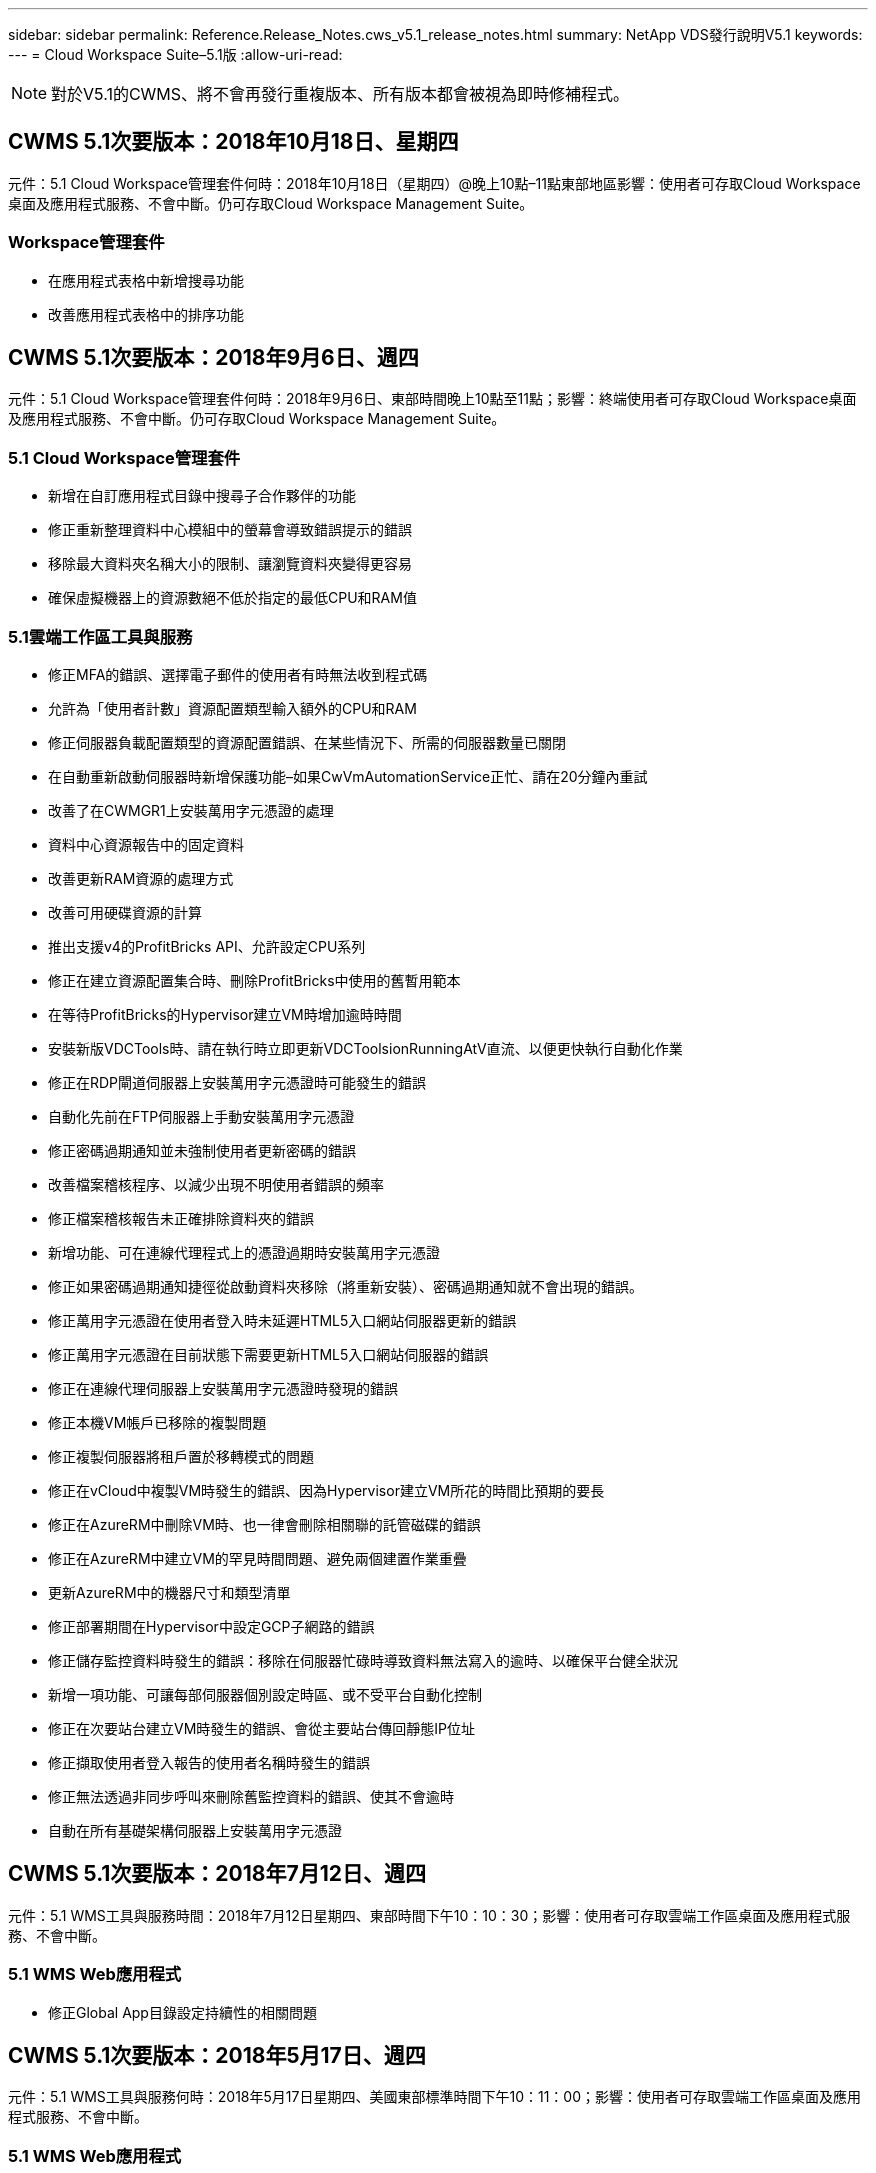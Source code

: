 ---
sidebar: sidebar 
permalink: Reference.Release_Notes.cws_v5.1_release_notes.html 
summary: NetApp VDS發行說明V5.1 
keywords:  
---
= Cloud Workspace Suite–5.1版
:allow-uri-read: 



NOTE: 對於V5.1的CWMS、將不會再發行重複版本、所有版本都會被視為即時修補程式。



== CWMS 5.1次要版本：2018年10月18日、星期四

元件：5.1 Cloud Workspace管理套件何時：2018年10月18日（星期四）@晚上10點–11點東部地區影響：使用者可存取Cloud Workspace桌面及應用程式服務、不會中斷。仍可存取Cloud Workspace Management Suite。



=== Workspace管理套件

* 在應用程式表格中新增搜尋功能
* 改善應用程式表格中的排序功能




== CWMS 5.1次要版本：2018年9月6日、週四

元件：5.1 Cloud Workspace管理套件何時：2018年9月6日、東部時間晚上10點至11點；影響：終端使用者可存取Cloud Workspace桌面及應用程式服務、不會中斷。仍可存取Cloud Workspace Management Suite。



=== 5.1 Cloud Workspace管理套件

* 新增在自訂應用程式目錄中搜尋子合作夥伴的功能
* 修正重新整理資料中心模組中的螢幕會導致錯誤提示的錯誤
* 移除最大資料夾名稱大小的限制、讓瀏覽資料夾變得更容易
* 確保虛擬機器上的資源數絕不低於指定的最低CPU和RAM值




=== 5.1雲端工作區工具與服務

* 修正MFA的錯誤、選擇電子郵件的使用者有時無法收到程式碼
* 允許為「使用者計數」資源配置類型輸入額外的CPU和RAM
* 修正伺服器負載配置類型的資源配置錯誤、在某些情況下、所需的伺服器數量已關閉
* 在自動重新啟動伺服器時新增保護功能–如果CwVmAutomationService正忙、請在20分鐘內重試
* 改善了在CWMGR1上安裝萬用字元憑證的處理
* 資料中心資源報告中的固定資料
* 改善更新RAM資源的處理方式
* 改善可用硬碟資源的計算
* 推出支援v4的ProfitBricks API、允許設定CPU系列
* 修正在建立資源配置集合時、刪除ProfitBricks中使用的舊暫用範本
* 在等待ProfitBricks的Hypervisor建立VM時增加逾時時間
* 安裝新版VDCTools時、請在執行時立即更新VDCToolsionRunningAtV直流、以便更快執行自動化作業
* 修正在RDP閘道伺服器上安裝萬用字元憑證時可能發生的錯誤
* 自動化先前在FTP伺服器上手動安裝萬用字元憑證
* 修正密碼過期通知並未強制使用者更新密碼的錯誤
* 改善檔案稽核程序、以減少出現不明使用者錯誤的頻率
* 修正檔案稽核報告未正確排除資料夾的錯誤
* 新增功能、可在連線代理程式上的憑證過期時安裝萬用字元憑證
* 修正如果密碼過期通知捷徑從啟動資料夾移除（將重新安裝）、密碼過期通知就不會出現的錯誤。
* 修正萬用字元憑證在使用者登入時未延遲HTML5入口網站伺服器更新的錯誤
* 修正萬用字元憑證在目前狀態下需要更新HTML5入口網站伺服器的錯誤
* 修正在連線代理伺服器上安裝萬用字元憑證時發現的錯誤
* 修正本機VM帳戶已移除的複製問題
* 修正複製伺服器將租戶置於移轉模式的問題
* 修正在vCloud中複製VM時發生的錯誤、因為Hypervisor建立VM所花的時間比預期的要長
* 修正在AzureRM中刪除VM時、也一律會刪除相關聯的託管磁碟的錯誤
* 修正在AzureRM中建立VM的罕見時間問題、避免兩個建置作業重疊
* 更新AzureRM中的機器尺寸和類型清單
* 修正部署期間在Hypervisor中設定GCP子網路的錯誤
* 修正儲存監控資料時發生的錯誤：移除在伺服器忙碌時導致資料無法寫入的逾時、以確保平台健全狀況
* 新增一項功能、可讓每部伺服器個別設定時區、或不受平台自動化控制
* 修正在次要站台建立VM時發生的錯誤、會從主要站台傳回靜態IP位址
* 修正擷取使用者登入報告的使用者名稱時發生的錯誤
* 修正無法透過非同步呼叫來刪除舊監控資料的錯誤、使其不會逾時
* 自動在所有基礎架構伺服器上安裝萬用字元憑證




== CWMS 5.1次要版本：2018年7月12日、週四

元件：5.1 WMS工具與服務時間：2018年7月12日星期四、東部時間下午10：10：30；影響：使用者可存取雲端工作區桌面及應用程式服務、不會中斷。



=== 5.1 WMS Web應用程式

* 修正Global App目錄設定持續性的相關問題




== CWMS 5.1次要版本：2018年5月17日、週四

元件：5.1 WMS工具與服務何時：2018年5月17日星期四、美國東部標準時間下午10：11：00；影響：使用者可存取雲端工作區桌面及應用程式服務、不會中斷。



=== 5.1 WMS Web應用程式

* 修正有關應用程式服務群組使用者摘要的問題
* 修正資料中心精靈預先填入使用者名稱和密碼的問題
* 在資料中心精靈中新增本機VM Admins和Level 3技術人員的使用者名稱驗證
* 改善工作階段處理、包括在工作階段逾時後自動登出使用者
* 修正無法偵測到主要管理員時刪除系統管理員的問題
* 將資料中心的預留位置->設定檔伺服器變更為「輸入設定檔名稱」、然後將「標籤」從「設定檔名稱」變更為「伺服器名稱」
* 修正非雲端工作區使用者無法使用啟用AD管理的問題
* 修正JavaScript錯誤、防止為非雲端工作區客戶新增使用者/群組
* 允許主要合作夥伴為子合作夥伴建立Active Directory使用者管理員
* 修正導致子合作夥伴的主要管理員密碼重設為錯誤的錯誤




== CWS 5.1次要版本：2月、星期三2018年2月21日

元件：5.1連續波工具與服務時間：2月、星期三2018年2月21日、美國東部標準時間下午10：11：00：存取雲端工作空間桌面及終端使用者應用程式服務、將不會中斷。



=== 5.1連續波網路應用程式

* 修正透過管理存取角色管理使用者資料夾的問題




=== 5.1連續波工具與服務

* 使用工作區升級「無服務」用戶端時、請確保不會自動刪除故障伺服器
* 處理W2016 GPO更新、防止登入W2016 VM上RDS工作階段的使用者短暫看到通知快顯




=== 5.1 REST API

* 新增新屬性（修改CWS的SPLA報告以使用新屬性）、以便更妥善處理核心授權型應用程式（特別是SQL）




== CWS 5.1次要版本：2月、星期三2018年7月

元件：5.1連續波工具與服務時間：2月、星期三2018年7月10日至11日美國東部標準時間下午衝擊：使用雲端工作空間桌面和終端使用者應用程式服務的存取將不中斷。



=== 5.1連續波網路應用程式

* 無




=== 5.1連續波工具與服務

* 修正在Windows 2016上停用App Locker的問題（因為新發現的Windows 2016內部問題）
* 修正IP因複製失敗事件而重新指派錯誤的錯誤




=== 5.1 REST API

* 修正在資源配置集合中修改伺服器時儲存儲存儲存類型的問題
* 在使用兩部終端機伺服器（TS）伺服器建立資源配置集合時、只能建置一部TS伺服器來驗證集合




== CWS 5.1次要版本：週三、一月2018年3月31日

元件：5.1連續波工具與服務時間：週三、一月2018年31日@美國東部標準時間下午10：11：00：存取雲端工作空間桌面及終端使用者應用程式服務、將不會中斷。



=== 5.1連續波網路應用程式

* 將頂層CWS模組的每個表格列數從10增加到20
* 修正僅限使用者支援的管理員無法深入用戶端




=== 5.1連續波工具與服務

* 修正範本沒有.Net Framework v4.5.2錯誤地無法建立伺服器時的錯誤
* 修復在Hyper-V中複製VM的問題




== CWS 5.1次要版本：週三、一月2018年10月

元件：5.1連續波工具與服務時間：週三、一月2018年10月10日：美國東部時間下午10：11：00：存取雲端工作空間桌面及終端使用者的應用程式服務、將不會中斷。



=== 5.1連續波工具與服務

CWS 5.1版工具與服務（包括連續波自動化服務、VM自動化服務及CWAgent服務）將會更新、以避免特定的RemoteApp應用程式交付案例發生任何授權錯誤。具體而言、服務將會修改為：

* 將工作階段伺服器的SSL萬用字元憑證自動部署變更為僅部署至遠端桌面（RD）連線代理人伺服器和超級使用者伺服器。非代理人工作階段伺服器將使用遠端桌面服務（RDS）產生的預設憑證。
* 將SDDC上Active Directory的外部DNS轉送查詢區域變更為只為用戶端共用工作階段伺服器建立一個DNS記錄。該記錄會指向用戶端的RDS Broker伺服器（VM）、而該伺服器則會處理共用工作階段伺服器之間的負載平衡。超級使用者伺服器將繼續擁有個別的DNS項目。


附註：只有使用多個共用工作階段伺服器的終端用戶端組態才會受到此問題的影響、但將使用此組態來部署新的和修改過的用戶端組態。



== CWS 5.1次要版本：週三、一月2018年3月

元件：5.1連續波網路應用程式時間：週三、一月2018年3月10日下午10點至10點30分（美國東部標準時間下午3點）影響：存取雲端工作區桌面和終端使用者應用程式服務將不中斷。



=== 5.1連續波網路應用程式

* 修正CWS工作區模組中依公司代碼排序的問題
* 修正Cloud Workspace使用者->強制重設密碼、不反映變更（瀏覽至另一個模組、然後返回使用者時）
* SDDC自行部署精靈：取消檢查ThinPrint安裝時新增確認警示模式（授權部分）




== CWS 5.1次要版本：12月2017年5月

元件：5.1連續波Web應用程式時機：12月2017年5月10日下午10：30美國東部標準時間影響：使用者可存取雲端工作空間桌面及應用程式服務、不會中斷。



=== 5.1連續波網路應用程式

* 修正Internet Explorer（IE）上的CWS管理MFA錯誤11
* 修正CWS群組->本機磁碟機存取傳回「找不到」
* 資料中心自行部署精靈：新增AzureRM ARM （亦即）Azure Active Directory的支援
* 應用程式目錄：確保「訂購」選項永遠可用/傳播
* CWS指令碼事件模組>指令碼活動->新增應用程式：修正不正確的應用程式圖示路徑
* 提升管理存取要求的效率、避免重新導向至CWS 5.0版時發生錯誤
* 修正更新AppService詳細資料及/或管理AppService應用程式授權時發生的各種錯誤
* CWS工作區模組>新增工作區精靈->修正應用程式服務傳送至全域控制面板的格式不正確
* CWS工作區模組>新增工作區精靈->新增用戶端->步驟3、修正更新群組以解決JavaScript錯誤、確保已處理更新




== CWS 5.1次要版本：週六、11月2017年11月11日

元件：5.1連續波Web應用程式時機：11月、週六2017年11月11日@美國東部標準時間上午10點至晚上11點影響：存取雲端工作空間桌面及終端使用者應用程式服務將不中斷。



=== 5.1連續波網路應用程式

* 美國東部時間11月10日11、所有CWS 5.1合作夥伴都必須使用 https://iit.hostwindow.net[]。此URL正在更新以支援CWS 5.1（以及CWS 5.0）。合作夥伴有責任確保擁有CWS管理存取權的CWS管理員和終端使用者瞭解此變更。




== CWS 5.1次要版本：週一、10月2017年3月30日

元件：5.1連續波Web應用程式與5.1連續波工具與服務時間：10月2017年3月30日@美國東部標準時間上午10點至晚上11點：存取雲端工作空間桌面及終端使用者應用程式服務、將不會中斷



=== 5.1連續波網路應用程式

* CWS管理MFA：按Enter SUBMIT CODE for MFA（輸入MFA的提交代碼）並修正錯誤、避免重新傳送MFA程式碼
* SDDC自行部署精靈：對於GCP、請擁有本機VM名稱的管理員、而非只是停用
* SDDC自行部署精靈：增加時區的下拉式清單寬度
* 指令碼事件：新增引數欄位至指令碼活動
* 指令碼事件：將%applicationname%新增為指令碼事件指令碼的執行時間變數




=== 5.1連續波工具與服務

* 終端使用者電子郵件地址：修正現有終端使用者無法將電子郵件地址儲存至資料庫的問題
* 終端使用者登入狀態：修正取得終端使用者登入UPN的問題
* AzureRM中的終端使用者登入狀態：支援Azure託管磁碟
* 範本：修正未正確刪除範本的工作流程
* 資源：修正將舊資源集區轉換為新配置類型時發生的問題
* 檔案稽核報告：修正導致使用者不明的錯誤
* Windows 2016：修正以確保適當套用GPO、從終端使用者工作區移除PowerShell圖示
* 變更資源/資源配置報告：修正錯誤顯示
* 資料中心資源報告：如果Hypervisor未設定為傳回可用的硬碟空間或VM報價、請避免報告顯示錯誤
* 基礎架構伺服器每月重新開機：解決基礎架構伺服器因此伺服器正忙於重新開機而無法與CWMGR1伺服器通訊而未依排程每月重新開機的情況




== 5.1次要版本：10月2017年3月

元件：5.1連續波Web應用程式與5.1連續波工具與服務時間：10月2017年3月10日至11日美國東部標準時間：存取雲端工作空間桌面及終端使用者應用程式服務、將不會中斷



=== 5.1連續波網路應用程式

* 應用程式服務：修正問題以封鎖AppService應用程式的新增授權功能
* AppServices：確保AppService應用程式永遠都能使用「新增執行個體」功能
* 資源池術語：更新術語，同時始終允許將資源池配置應用到服務器（即使沒有任何更改）–將「Update（更新）」變更為「Apply to Servers（套用至伺服器）」、「Edit（編輯）」變更為「Manage（管理）」
* 工作負載排程：確保「編輯模式」永遠開啟
* 工作負載排程：務必顯示用於選取時間的箭頭
* 指令碼事件：允許更精細的時間選擇
* CWS報告「管理存取」：修正導致IP欄列出多個IP位址、而非僅列出用戶端IP的問題




=== 5.1連續波工具與服務

* 檔案稽核服務：現在已持續停用
* 自動化服務與新的SSL萬用字元憑證（RDP連線）：更新命令順序、確保RDS閘道上的更新RDP憑證一律重新整理（亦即不快取）




== CWS®5.1初始版本概述

Cloud Workspace Suite 5.1目前已於2017年第三季正式推出公開試用版。此版本同時包含CWS API和管理控制介面的更新。此版本為CWS 5.0更新版本（2016年第4季發行）、與4.x版實體「向下相容」。

在2017年第4季正式推出之後、移轉至CWS 5.1將不需支付升級費用或實作成本。CloudJumper會與每個合作夥伴協調完成升級、不會中斷現有的服務。CWS 5.1持續支援所有舊版的功能、並延伸新功能、強化系統管理員與終端使用者的使用體驗、並進一步改善雲端Workspace Suite先前版本所推出獲獎肯定的自動化與協調功能。

CWS 5.1升級是最快速、最簡單的升級、可擴充及運用CWS 5.0中所推出的更新架構與REST API平台。CWS 5.1延續CloudJumper對於更友善環境的承諾、讓外部開發人員能夠擴充雲端工作區的服務與產品。


NOTE: CWS 4.x將於2017年12月31日正式終止服務。留在CWS 4.x平台上的合作夥伴將不再獲得4.x部署的直接支援、也不會再提供4.x更新或錯誤修正。



=== 5.1重點摘要：

* 支援Windows 2016 Server
* Microsoft Azure Resource Manager的完整堆疊支援
* 支援Office 365單一驗證
* 適用於CWS入口網站管理員的MFA
* 改善資源配置收集管理
* 系統管理員定義的自動化與指令碼處理
* 資源規模調整管理方案




==== 支援Windows 2016 Server

* 支援所有支援平台的Windows Server 2016伺服器版本。
* Windows 2016 Server為共享的RDS工作階段使用者提供「Windows 10」桌面體驗、並可針對圖形密集型應用程式*啟用GPU指派等組態選項。




==== Microsoft Azure Resource Manager的完整堆疊支援

* Microsoft要求將傳統加密金鑰/委派帳戶使用者權利模式移轉至Azure Resource Manager模式。
* Microsoft Azure Resource Manager是一套架構、可讓使用者以群組的方式使用解決方案中的資源。
* 必要的驗證屬性會在軟體定義資料中心（SDDC）部署期間收集一次、然後再用於其他Microsoft Azure活動、而不需要重新輸入或重新驗證。




==== 支援Office 365單一驗證

* Microsoft Office 365採用驗證模式、每當終端使用者在新電腦或裝置上使用辦公室生產力套件時、都必須輸入認證資料。
* CWS 5.1可跨伺服器陣列管理這些認證資料、因此終端使用者只有在第一次使用新的Office 365訂閱時才需要驗證。




==== 改善資源配置收集管理

* 預先定義工作負載的Hypervisor範本組態與管理可能會令人困惑、尤其是在多個Hypervisor平台上運作時。
* CWS 5.1引進自動化Hypervisor管理功能、包括根據現有範本或Cloud Provider VM映像建立伺服器執行個體；直接連線/登入建立的伺服器、以便從CWS Web App安裝應用程式； 從設定的伺服器執行個體自動建立範本/Windows系統預備、並從CWS中驗證應用程式路徑和安裝、以免除直接存取Hypervisor或雲端服務儀表板的需求。




==== 適用於CWS入口網站管理員的MFA

* CWS 5.1內建多因素驗證（MFA）解決方案、僅適用於CWS系統管理員
* 合作夥伴可以為終端使用者實作自己的MFA解決方案。熱門選項包括DuoTM、驗證-安維爾和Azure MF。CloudJumper將於2018年第一季推出專為終端使用者設計的內建MFA




==== 系統管理員定義的自動化

* CWS透過系統管理員定義的工作/指令碼執行自動化功能、為服務供應商提供更好的部署/管理自動化功能。
* 有了這項增強功能、CWS 5.1將大幅加速部署、簡化管理、並降低例行成本。
* CWS系統管理員定義的自動化功能可根據事件安裝或升級應用程式、讓合作夥伴使用此方法觸發自動化的應用程式安裝/維護。




==== 資源規模調整管理方案

* CWS 5.1資源功能可新增三個資源架構、以增強動態擴充資源的能力
* 現有的「使用者總人數」架構現已增加三種資源規模調整方案：固定、使用中的使用者與活動型
* 範例：固定方法支援CPU和RAM的確切規格。
* 所有資源規模調整方案仍可立即/強制變更或夜間自動資源檢查/修改。

